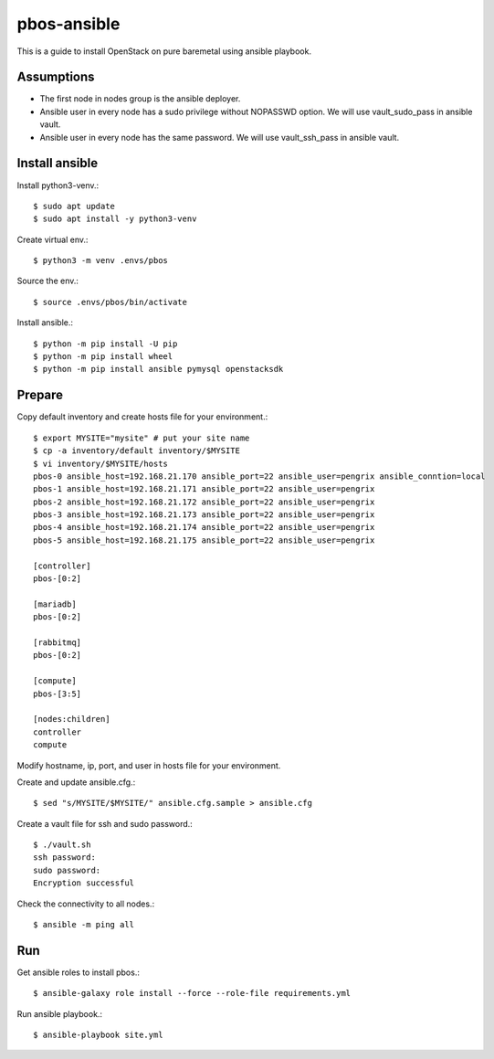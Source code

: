 pbos-ansible
================

This is a guide to install OpenStack on pure baremetal using ansible playbook.

Assumptions
-------------

* The first node in nodes group is the ansible deployer.
* Ansible user in every node has a sudo privilege without NOPASSWD option.
  We will use vault_sudo_pass in ansible vault.
* Ansible user in every node has the same password.
  We will use vault_ssh_pass in ansible vault.

Install ansible
-----------------

Install python3-venv.::

   $ sudo apt update
   $ sudo apt install -y python3-venv

Create virtual env.::

   $ python3 -m venv .envs/pbos

Source the env.::

   $ source .envs/pbos/bin/activate

Install ansible.::

   $ python -m pip install -U pip
   $ python -m pip install wheel
   $ python -m pip install ansible pymysql openstacksdk

Prepare
---------

Copy default inventory and create hosts file for your environment.::

   $ export MYSITE="mysite" # put your site name
   $ cp -a inventory/default inventory/$MYSITE
   $ vi inventory/$MYSITE/hosts
   pbos-0 ansible_host=192.168.21.170 ansible_port=22 ansible_user=pengrix ansible_conntion=local
   pbos-1 ansible_host=192.168.21.171 ansible_port=22 ansible_user=pengrix
   pbos-2 ansible_host=192.168.21.172 ansible_port=22 ansible_user=pengrix
   pbos-3 ansible_host=192.168.21.173 ansible_port=22 ansible_user=pengrix
   pbos-4 ansible_host=192.168.21.174 ansible_port=22 ansible_user=pengrix
   pbos-5 ansible_host=192.168.21.175 ansible_port=22 ansible_user=pengrix
   
   [controller]
   pbos-[0:2]
   
   [mariadb]
   pbos-[0:2]
   
   [rabbitmq]
   pbos-[0:2]
   
   [compute]
   pbos-[3:5]
   
   [nodes:children]
   controller
   compute

Modify hostname, ip, port, and user in hosts file for your environment.

Create and update ansible.cfg.::

   $ sed "s/MYSITE/$MYSITE/" ansible.cfg.sample > ansible.cfg

Create a vault file for ssh and sudo password.::

   $ ./vault.sh
   ssh password: 
   sudo password: 
   Encryption successful

Check the connectivity to all nodes.::

   $ ansible -m ping all

Run
----

Get ansible roles to install pbos.::

   $ ansible-galaxy role install --force --role-file requirements.yml

Run ansible playbook.::

   $ ansible-playbook site.yml


